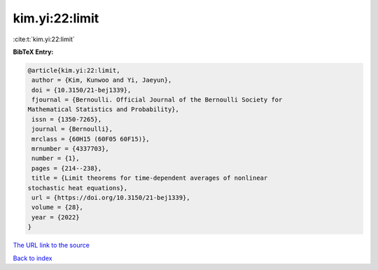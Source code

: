 kim.yi:22:limit
===============

:cite:t:`kim.yi:22:limit`

**BibTeX Entry:**

.. code-block:: bibtex

   @article{kim.yi:22:limit,
    author = {Kim, Kunwoo and Yi, Jaeyun},
    doi = {10.3150/21-bej1339},
    fjournal = {Bernoulli. Official Journal of the Bernoulli Society for
   Mathematical Statistics and Probability},
    issn = {1350-7265},
    journal = {Bernoulli},
    mrclass = {60H15 (60F05 60F15)},
    mrnumber = {4337703},
    number = {1},
    pages = {214--238},
    title = {Limit theorems for time-dependent averages of nonlinear
   stochastic heat equations},
    url = {https://doi.org/10.3150/21-bej1339},
    volume = {28},
    year = {2022}
   }

`The URL link to the source <ttps://doi.org/10.3150/21-bej1339}>`__


`Back to index <../By-Cite-Keys.html>`__
